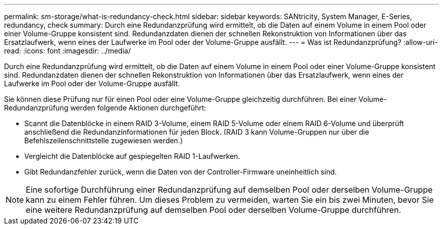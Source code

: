 ---
permalink: sm-storage/what-is-redundancy-check.html 
sidebar: sidebar 
keywords: SANtricity, System Manager, E-Series, redundancy, check 
summary: Durch eine Redundanzprüfung wird ermittelt, ob die Daten auf einem Volume in einem Pool oder einer Volume-Gruppe konsistent sind. Redundanzdaten dienen der schnellen Rekonstruktion von Informationen über das Ersatzlaufwerk, wenn eines der Laufwerke im Pool oder der Volume-Gruppe ausfällt. 
---
= Was ist Redundanzprüfung?
:allow-uri-read: 
:icons: font
:imagesdir: ../media/


[role="lead"]
Durch eine Redundanzprüfung wird ermittelt, ob die Daten auf einem Volume in einem Pool oder einer Volume-Gruppe konsistent sind. Redundanzdaten dienen der schnellen Rekonstruktion von Informationen über das Ersatzlaufwerk, wenn eines der Laufwerke im Pool oder der Volume-Gruppe ausfällt.

Sie können diese Prüfung nur für einen Pool oder eine Volume-Gruppe gleichzeitig durchführen. Bei einer Volume-Redundanzprüfung werden folgende Aktionen durchgeführt:

* Scannt die Datenblöcke in einem RAID 3-Volume, einem RAID 5-Volume oder einem RAID 6-Volume und überprüft anschließend die Redundanzinformationen für jeden Block. (RAID 3 kann Volume-Gruppen nur über die Befehlszeilenschnittstelle zugewiesen werden.)
* Vergleicht die Datenblöcke auf gespiegelten RAID 1-Laufwerken.
* Gibt Redundanzfehler zurück, wenn die Daten von der Controller-Firmware uneinheitlich sind.


[NOTE]
====
Eine sofortige Durchführung einer Redundanzprüfung auf demselben Pool oder derselben Volume-Gruppe kann zu einem Fehler führen. Um dieses Problem zu vermeiden, warten Sie ein bis zwei Minuten, bevor Sie eine weitere Redundanzprüfung auf demselben Pool oder derselben Volume-Gruppe durchführen.

====
